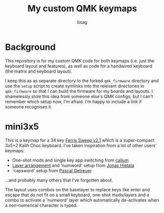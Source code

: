 #+title: My custom QMK keymaps
#+author: bsag
#+email: butshesagirl@rousette.org.uk

* Background
This repository is for my custom QMK code for both keymaps (i.e. just the
keyboard layout and features), as well as code for a handwired keyboard (the
matrix and keyboard layout).

I keep this as as separate directory to the forked =qmk_firmware= directory and
use the =setup= script to create symlinks into the relevant directories in
=qmk_firmware= so that I can build the firmware for my boards and layouts. I
shamelessly stole this idea from someone else's QMK configs, but I can't remember
which setup now, I'm afraid. I'm happy to include a link if someone recognises
it.

* mini3x5
This is a keymap for a 34 key [[https://github.com/davidphilipbarr/Sweep][Ferris Sweep
v2.1]] which is a super-compact 3x5+2 Kailh Choc keyboard. I've taken inspiration
from a lot of other users' keymaps:

- One-shot mods and single key app switching from [[https://github.com/callum-oakley/qmk_firmware/tree/master/users/callum][callum]]
- [[https://github.com/treeman/qmk_firmware/tree/master/keyboards/splitkb/kyria/keymaps/treeman][Layer arrangement]] and 'numword' setup from [[https://www.jonashietala.se/blog/2021/06/03/the-t-34-keyboard-layout/#base-layer][Jonas Hietala]]
- 'capsword' setup from [[https://getreuer.info/posts/keyboards/caps-word/index.html][Pascal Getreuer]]

...and probably many others that I've forgotten about.

The layout uses combos on the baselayer to replace keys like enter and escape
that do not fit on a small keyboard, one-shot mods/layers and a combo to
activate a 'numword' layer which automatically de-activates when a non-numerical
character is typed.
